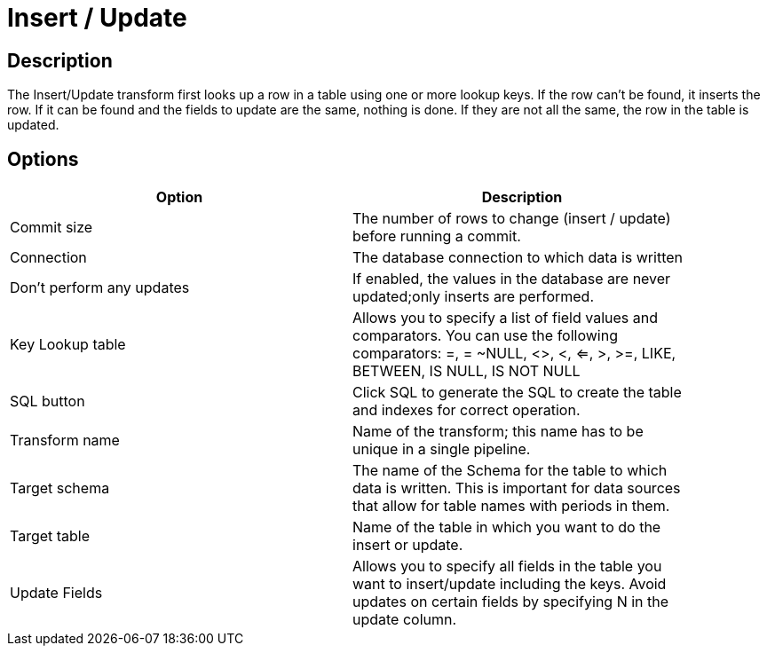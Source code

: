 ////
Licensed to the Apache Software Foundation (ASF) under one
or more contributor license agreements.  See the NOTICE file
distributed with this work for additional information
regarding copyright ownership.  The ASF licenses this file
to you under the Apache License, Version 2.0 (the
"License"); you may not use this file except in compliance
with the License.  You may obtain a copy of the License at
  http://www.apache.org/licenses/LICENSE-2.0
Unless required by applicable law or agreed to in writing,
software distributed under the License is distributed on an
"AS IS" BASIS, WITHOUT WARRANTIES OR CONDITIONS OF ANY
KIND, either express or implied.  See the License for the
specific language governing permissions and limitations
under the License.
////
:documentationPath: /pipeline/transforms/
:language: en_US

= Insert / Update

== Description

The Insert/Update transform first looks up a row in a table using one or more lookup keys. If the row can't be found, it inserts the row. If it can be found and the fields to update are the same, nothing is done. If they are not all the same, the row in the table is updated.

== Options

[width="90%", options="header"]
|===
|Option|Description
|Commit size|The number of rows to change (insert / update) before running a commit.
|Connection|The database connection to which data is written
|Don't perform any updates|If enabled, the values in the database are never updated;only inserts are performed.
|Key Lookup table|Allows you to specify a list of field values and comparators. You can use the following comparators: =, = ~NULL, <>, <, <=, >, >=, LIKE, BETWEEN, IS NULL, IS NOT NULL
|SQL button|Click SQL to generate the SQL to create the table and indexes for correct operation.
|Transform name|Name of the transform; this name has to be unique in a single pipeline.
|Target schema|The name of the Schema for the table to which data is written. This is important for data sources that allow for table names with periods in them.
|Target table|Name of the table in which you want to do the insert or update.
|Update Fields|Allows you to specify all fields in the table you want to insert/update including the keys. Avoid updates on certain fields by specifying N in the update column.
|===